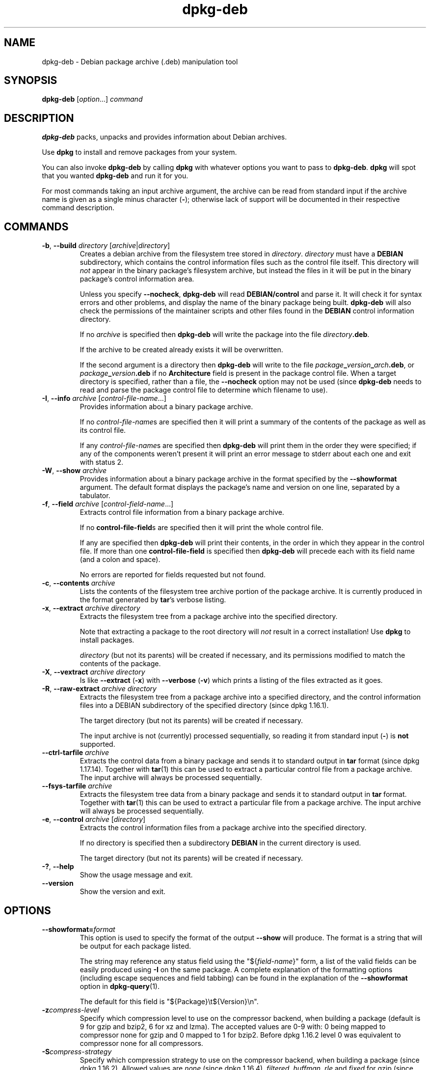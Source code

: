 .\" dpkg manual page - dpkg-deb(1)
.\"
.\" Copyright © 1995-1996 Ian Jackson <ian@chiark.chu.cam.ac.uk>
.\" Copyright © 1999 Wichert Akkerman <wakkerma@debian.org>
.\" Copyright © 2006 Frank Lichtenheld <djpig@debian.org>
.\" Copyright © 2007-2014 Guillem Jover <guillem@debian.org>
.\"
.\" This is free software; you can redistribute it and/or modify
.\" it under the terms of the GNU General Public License as published by
.\" the Free Software Foundation; either version 2 of the License, or
.\" (at your option) any later version.
.\"
.\" This is distributed in the hope that it will be useful,
.\" but WITHOUT ANY WARRANTY; without even the implied warranty of
.\" MERCHANTABILITY or FITNESS FOR A PARTICULAR PURPOSE.  See the
.\" GNU General Public License for more details.
.\"
.\" You should have received a copy of the GNU General Public License
.\" along with this program.  If not, see <https://www.gnu.org/licenses/>.
.
.TH dpkg\-deb 1 "2014-08-20" "Debian Project" "dpkg suite"
.SH NAME
dpkg\-deb \- Debian package archive (.deb) manipulation tool
.
.SH SYNOPSIS
.B dpkg\-deb
.RI [ option "...] " command
.
.SH DESCRIPTION
.B dpkg\-deb
packs, unpacks and provides information about Debian archives.
.PP
Use
.B dpkg
to install and remove packages from your system.
.PP
You can also invoke
.B dpkg\-deb
by calling
.B dpkg
with whatever options you want to pass to
.BR dpkg\-deb ". " dpkg
will spot that you wanted
.B dpkg\-deb
and run it for you.
.PP
For most commands taking an input archive argument, the archive can be
read from standard input if the archive name is given as a single minus
character (\fB\-\fP); otherwise lack of support will be documented in
their respective command description.
.
.SH COMMANDS
.TP
.BR \-b ", " \-\-build " \fIdirectory\fP [\fIarchive\fP|\fIdirectory\fP]"
Creates a debian archive from the filesystem tree stored in
.IR directory ". " directory
must have a
.B DEBIAN
subdirectory, which contains the control information files such
as the control file itself. This directory will
.I not
appear in the binary package's filesystem archive, but instead
the files in it will be put in the binary package's control
information area.

Unless you specify
.BR \-\-nocheck ", " dpkg\-deb "
will read
.B DEBIAN/control
and parse it. It will check it for syntax errors and other problems,
and display the name of the binary package being built.
.B dpkg\-deb
will also check the permissions of the maintainer scripts and other
files found in the
.B DEBIAN
control information directory.

If no
.I archive
is specified then
.B dpkg\-deb
will write the package into the file
.IR directory \fB.deb\fR.

If the archive to be created already exists it will be overwritten.

If the second argument is a directory then
.B dpkg\-deb
will write to the file
.IB package _ version _ arch .deb\fR,
or
.IB package _ version .deb
if no
.B Architecture
field is present in the package control file. When a target directory
is specified, rather than a file, the
.B \-\-nocheck
option may not be used (since
.B dpkg\-deb
needs to read and parse the package control file to determine which
filename to use).
.TP
.BR \-I ", " \-\-info " \fIarchive\fP [\fIcontrol-file-name\fP...]"
Provides information about a binary package archive.

If no
.IR control-file-name s
are specified then it will print a summary of the contents of the
package as well as its control file.

If any
.IR control-file-name s
are specified then
.B dpkg\-deb
will print them in the order they were specified; if any of the
components weren't present it will print an error message to stderr
about each one and exit with status 2.
.TP
.BR \-W ", " \-\-show " \fIarchive\fP"
Provides information about a binary package archive in the format
specified by the
.B \-\-showformat
argument. The default format displays the package's name and version
on one line, separated by a tabulator.
.TP
.BR \-f ", " \-\-field " \fIarchive\fP [\fIcontrol-field-name\fP...]"
Extracts control file information from a binary package archive.

If no
.BR control\-file\-field s
are specified then it will print the whole control file.

If any are specified then
.B dpkg\-deb
will print their contents, in the order in which they appear in the
control file. If more than one
.BR control\-file\-field
is specified then
.B dpkg\-deb
will precede each with its field name (and a colon and space).

No errors are reported for fields requested but not found.
.TP
.BR \-c ", " \-\-contents " \fIarchive\fP"
Lists the contents of the filesystem tree archive portion of the
package archive. It is currently produced in the format generated by
.BR tar 's
verbose listing.
.TP
.BR \-x ", " \-\-extract " \fIarchive directory\fP"
Extracts the filesystem tree from a package archive into the specified
directory.

Note that extracting a package to the root directory will
.I not
result in a correct installation! Use
.B dpkg
to install packages.

.I directory
(but not its parents) will be created if necessary, and its permissions
modified to match the contents of the package.
.TP
.BR \-X ", " \-\-vextract " \fIarchive directory\fP"
Is like
.BR \-\-extract " (" \-x ")"
with
.BR \-\-verbose " (" \-v ")"
which prints a listing of the files extracted as it goes.
.TP
.BR \-R ", " \-\-raw\-extract " \fIarchive directory\fP"
Extracts the filesystem tree from a package archive into a specified
directory, and the control information files into a DEBIAN subdirectory
of the specified directory (since dpkg 1.16.1).

The target directory (but not its parents) will be created if necessary.

The input archive is not (currently) processed sequentially, so reading
it from standard input (\fB-\fP) is \fBnot\fP supported.
.TP
.BR \-\-ctrl\-tarfile " \fIarchive\fP"
Extracts the control data from a binary package and sends it to standard
output in
.B tar
format (since dpkg 1.17.14). Together with
.BR tar (1)
this can be used to extract a particular control file from a package archive.
The input archive will always be processed sequentially.
.TP
.BR \-\-fsys\-tarfile " \fIarchive\fP"
Extracts the filesystem tree data from a binary package and sends it
to standard output in
.B tar
format. Together with
.BR tar (1)
this can be used to extract a particular file from a package archive.
The input archive will always be processed sequentially.
.TP
.BR \-e ", " \-\-control " \fIarchive\fP [\fIdirectory\fP]"
Extracts the control information files from a package archive into the
specified directory.

If no directory is specified then a subdirectory
.B DEBIAN
in the current directory is used.

The target directory (but not its parents) will be created if
necessary.
.TP
.BR \-? ", " \-\-help
Show the usage message and exit.
.TP
.BR \-\-version
Show the version and exit.
.
.SH OPTIONS
.TP
\fB\-\-showformat=\fP\fIformat\fR
This option is used to specify the format of the output \fB\-\-show\fP
will produce. The format is a string that will be output for each package
listed.

The string may reference any status field using the
"${\fIfield-name\fR}" form, a list of the valid fields can be easily
produced using
.B \-I
on the same package. A complete explanation of the formatting options
(including escape sequences and field tabbing) can be found in the
explanation of the \fB\-\-showformat\fP option in
.BR dpkg\-query (1).

The default for this field is "${Package}\\t${Version}\\n".
.TP
.BI \-z compress-level
Specify which compression level to use on the compressor backend, when
building a package (default is 9 for gzip and bzip2, 6 for xz and lzma).
The accepted values are 0-9 with: 0 being mapped to compressor none for
gzip and 0 mapped to 1 for bzip2. Before dpkg 1.16.2 level 0 was
equivalent to compressor none for all compressors.
.TP
.BI \-S compress-strategy
Specify which compression strategy to use on the compressor backend, when
building a package (since dpkg 1.16.2). Allowed values are \fInone\fP (since
dpkg 1.16.4), \fIfiltered\fP, \fIhuffman\fP, \fIrle\fP and \fIfixed\fP for
gzip (since dpkg 1.17.0) and \fIextreme\fP for xz.
.TP
.BI \-Z compress-type
Specify which compression type to use when building a package. Allowed
values are \fIgzip\fP, \fIxz\fP, \fIbzip2\fP (deprecated), \fIlzma\fP
(deprecated), and \fInone\fP (default is \fIxz\fP).
.TP
.B \-\-uniform\-compression
Specify that the same compression parameters should be used for all archive
members (i.e. \fBcontrol.tar\fP and \fBdata.tar\fP). Otherwise only the
\fBdata.tar\fP member will use those parameters. The only supported
compression types allowed to be uniformly used are \fInone\fP, \fIgzip\fP
and \fIxz\fP.
.TP
.BI \-\-deb\-format= format
Set the archive format version used when building (since dpkg 1.17.0).
Allowed values are \fI2.0\fP for the new format, and \fI0.939000\fP
for the old one (default is \fI2.0\fP).

The old archive format is less easily parsed by non-Debian tools and is
now obsolete; its only use is when building packages to be parsed by
versions of dpkg older than 0.93.76 (September 1995), which was released
as i386 a.out only.
.TP
.BR \-\-new
This is a legacy alias for \fB\-\-deb\-format=2.0\fP.
.TP
.BR \-\-old
This is a legacy alias for \fB\-\-deb\-format=0.939000\fP.
.TP
.BR \-\-nocheck
Inhibits
.BR "dpkg\-deb \-\-build" 's
usual checks on the proposed contents of an archive. You can build
any archive you want, no matter how broken, this way.
.TP
.BR \-v ", " \-\-verbose
Enables verbose output. This currently only affects \fB\-\-extract\fP making
it behave like \fB\-\-vextract\fP.
.TP
.BR \-D ", " \-\-debug
Enables debugging output. This is not very interesting.
.
.SH ENVIRONMENT
.TP
.B TMPDIR
If set, \fBdpkg\-deb\fP will use it as the directory in which to create
temporary files and directories.
.
.SH NOTES
Do not attempt to use just
.B dpkg\-deb
to install software! You must use
.B dpkg
proper to ensure that all the files are correctly placed and the
package's scripts run and its status and contents recorded.
.
.SH BUGS
.B dpkg\-deb \-I
.IB package1 .deb
.IB package2 .deb
does the wrong thing.

There is no authentication on
.B .deb
files; in fact, there isn't even a straightforward checksum.
(Higher level tools like APT support authenticating \fB.deb\fP packages
retrieved from a given repository, and most packages nowadays provide an
md5sum control file generated by debian/rules. Though this is not directly
supported by the lower level tools.)
.
.SH SEE ALSO
.BR deb (5),
.BR deb\-control (5),
.BR dpkg (1),
.BR dselect (1).
